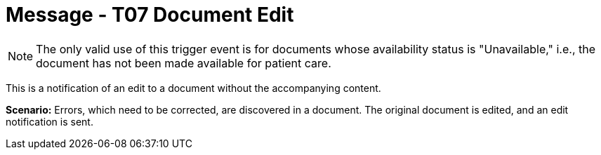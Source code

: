 = Message - T07 Document Edit
:v291_section: "9.6.7"
:v2_section_name: "MDM/ACK - Document Edit Notification (Event T07)"
:generated: "Thu, 01 Aug 2024 15:25:17 -0600"

[NOTE]
The only valid use of this trigger event is for documents whose availability status is "Unavailable," i.e., the document has not been made available for patient care.

This is a notification of an edit to a document without the accompanying content.

*Scenario:* Errors, which need to be corrected, are discovered in a document. The original document is edited, and an edit notification is sent.

[tabset]







